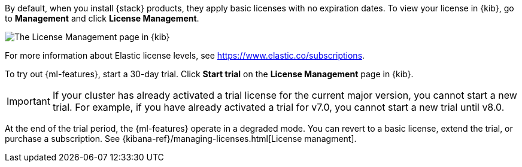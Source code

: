 By default, when you install {stack} products, they apply basic licenses with no 
expiration dates. To view your license in {kib}, go to **Management** and click 
**License Management**.

[role="screenshot"]
image::images/management-license.png["The License Management page in {kib}"]

For more information about Elastic license levels, see 
https://www.elastic.co/subscriptions.

To try out {ml-features}, start a 30-day trial. Click **Start trial** on the
**License Management** page in {kib}.

IMPORTANT: If your cluster has already activated a trial license for the current 
major version, you cannot start a new trial. For example, if you have already 
activated a trial for v7.0, you cannot start a new trial until v8.0.

At the end of the trial period, the {ml-features} operate in a degraded mode.
You can revert to a basic license, extend the trial, or purchase a subscription. 
See {kibana-ref}/managing-licenses.html[License managment].